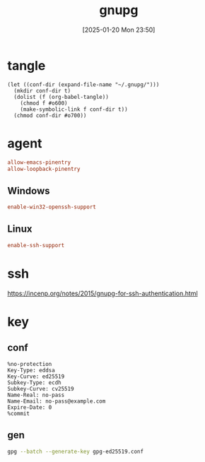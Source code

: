 #+title:      gnupg
#+date:       [2025-01-20 Mon 23:50]
#+filetags:   :base:
#+identifier: 20250120T235013

* tangle
#+begin_src elisp
(let ((conf-dir (expand-file-name "~/.gnupg/")))
  (mkdir conf-dir t)
  (dolist (f (org-babel-tangle))
    (chmod f #o600)
    (make-symbolic-link f conf-dir t))
  (chmod conf-dir #o700))
#+end_src

* agent
:PROPERTIES:
:header-args:conf: :tangle (zr-org-by-tangle-dir "gpg-agent.conf") :mkdirp t :comments no
:CUSTOM_ID: edef521e-1e5b-4fdb-b396-a57c32cf92fb
:END:

#+begin_src conf
allow-emacs-pinentry
allow-loopback-pinentry
#+end_src
** Windows
:PROPERTIES:
:header-args:conf+: :tangle (if (eq system-type 'windows-nt) (zr-org-by-tangle-dir "gpg-agent.conf") "no")
:CUSTOM_ID: ec3f3d0e-1b88-4f8c-9f45-1a2b19c8c0fc
:END:

#+begin_src conf 
enable-win32-openssh-support
#+end_src
** Linux
:PROPERTIES:
:header-args:conf+: :tangle (if (eq system-type 'gnu/linux) (zr-org-by-tangle-dir "gpg-agent.conf") "no")
:END:
#+begin_src conf
enable-ssh-support
#+end_src
* ssh
https://incenp.org/notes/2015/gnupg-for-ssh-authentication.html
* key
:PROPERTIES:
:CUSTOM_ID: 015fcee4-6cc6-48f2-a08e-3784588c06e1
:END:

** conf
#+begin_src conf-space :tangle (zr-org-by-tangle-dir "gpg-ed25519.conf")
%no-protection
Key-Type: eddsa
Key-Curve: ed25519
Subkey-Type: ecdh
Subkey-Curve: cv25519
Name-Real: no-pass
Name-Email: no-pass@example.com
Expire-Date: 0
%commit
#+end_src

** gen
#+begin_src sh
gpg --batch --generate-key gpg-ed25519.conf
#+end_src
